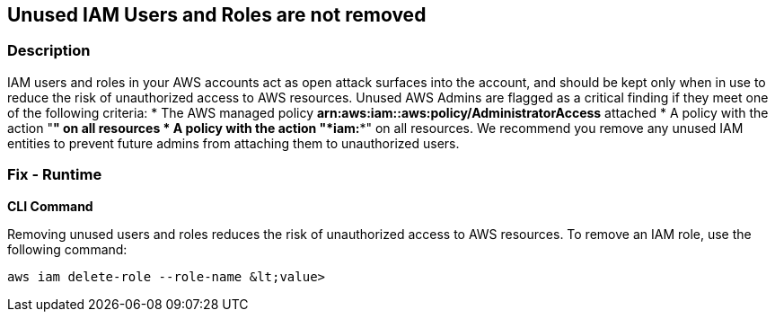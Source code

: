 == Unused IAM Users and Roles are not removed


=== Description 


IAM users and roles in your AWS accounts act as open attack surfaces into the account, and should be kept only when in use to reduce the risk of unauthorized access to AWS resources.
Unused AWS Admins are flagged as a critical finding if they meet one of the following criteria:
* The AWS managed policy *arn:aws:iam::aws:policy/AdministratorAccess* attached
* A policy with the action "*****" on all resources
* A policy with the action "*iam:**" on all resources.
We recommend you remove any unused IAM entities to prevent future admins from attaching them to unauthorized users.

=== Fix - Runtime


*CLI Command* 


Removing unused users and roles reduces the risk of unauthorized access to AWS resources.
To remove an IAM role, use the following command:
[,bash]
----
aws iam delete-role --role-name &lt;value>
----
